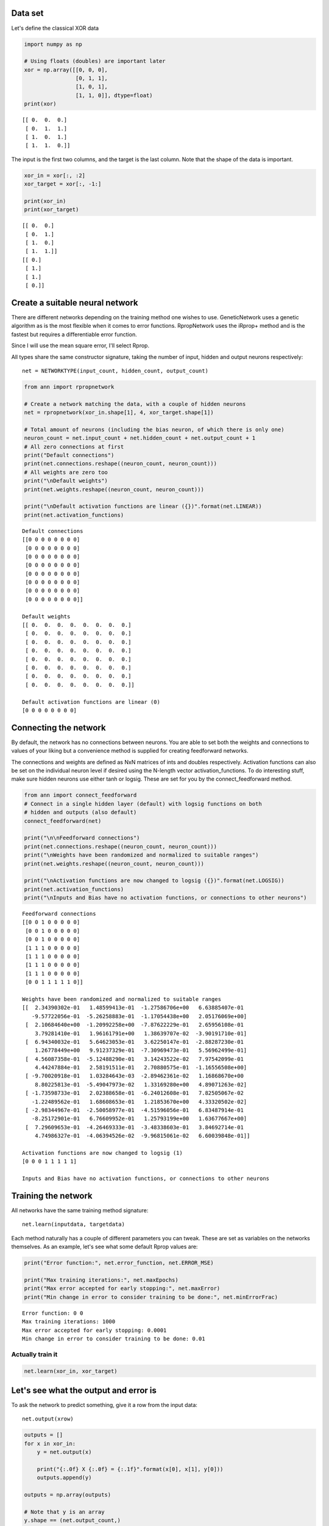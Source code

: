 
Data set
--------

Let's define the classical XOR data

.. code:: python

    import numpy as np
    
    # Using floats (doubles) are important later
    xor = np.array([[0, 0, 0],
                    [0, 1, 1],
                    [1, 0, 1],
                    [1, 1, 0]], dtype=float)
    print(xor)

.. parsed-literal::

    [[ 0.  0.  0.]
     [ 0.  1.  1.]
     [ 1.  0.  1.]
     [ 1.  1.  0.]]


The input is the first two columns, and the target is the last column.
Note that the shape of the data is important.

.. code:: python

    xor_in = xor[:, :2]
    xor_target = xor[:, -1:]
    
    print(xor_in)
    print(xor_target)

.. parsed-literal::

    [[ 0.  0.]
     [ 0.  1.]
     [ 1.  0.]
     [ 1.  1.]]
    [[ 0.]
     [ 1.]
     [ 1.]
     [ 0.]]


Create a suitable neural network
--------------------------------

There are different networks depending on the training method one wishes
to use. GeneticNetwork uses a genetic algorithm as is the most flexible
when it comes to error functions. RpropNetwork uses the iRprop+ method
and is the fastest but requires a differentiable error function.

Since I will use the mean square error, I'll select Rprop.

All types share the same constructor signature, taking the number of
input, hidden and output neurons respectively:

::

    net = NETWORKTYPE(input_count, hidden_count, output_count)

.. code:: python

    from ann import rpropnetwork
    
    # Create a network matching the data, with a couple of hidden neurons
    net = rpropnetwork(xor_in.shape[1], 4, xor_target.shape[1])
    
    # Total amount of neurons (including the bias neuron, of which there is only one)
    neuron_count = net.input_count + net.hidden_count + net.output_count + 1
    # All zero connections at first
    print("Default connections")
    print(net.connections.reshape((neuron_count, neuron_count)))
    # All weights are zero too
    print("\nDefault weights")
    print(net.weights.reshape((neuron_count, neuron_count)))
    
    print("\nDefault activation functions are linear ({})".format(net.LINEAR))
    print(net.activation_functions)

.. parsed-literal::

    Default connections
    [[0 0 0 0 0 0 0 0]
     [0 0 0 0 0 0 0 0]
     [0 0 0 0 0 0 0 0]
     [0 0 0 0 0 0 0 0]
     [0 0 0 0 0 0 0 0]
     [0 0 0 0 0 0 0 0]
     [0 0 0 0 0 0 0 0]
     [0 0 0 0 0 0 0 0]]
    
    Default weights
    [[ 0.  0.  0.  0.  0.  0.  0.  0.]
     [ 0.  0.  0.  0.  0.  0.  0.  0.]
     [ 0.  0.  0.  0.  0.  0.  0.  0.]
     [ 0.  0.  0.  0.  0.  0.  0.  0.]
     [ 0.  0.  0.  0.  0.  0.  0.  0.]
     [ 0.  0.  0.  0.  0.  0.  0.  0.]
     [ 0.  0.  0.  0.  0.  0.  0.  0.]
     [ 0.  0.  0.  0.  0.  0.  0.  0.]]
    
    Default activation functions are linear (0)
    [0 0 0 0 0 0 0 0]


Connecting the network
----------------------

By default, the network has no connections between neurons. You are able
to set both the weights and connections to values of your liking but a
convenience method is supplied for creating feedforward networks.

The connections and weights are defined as NxN matrices of ints and
doubles respectively. Activation functions can also be set on the
individual neuron level if desired using the N-length vector
activation\_functions. To do interesting stuff, make sure hidden neurons
use either tanh or logsig. These are set for you by the
connect\_feedforward method.

.. code:: python

    from ann import connect_feedforward
    # Connect in a single hidden layer (default) with logsig functions on both
    # hidden and outputs (also default)
    connect_feedforward(net)
    
    print("\n\nFeedforward connections")
    print(net.connections.reshape((neuron_count, neuron_count)))
    print("\nWeights have been randomized and normalized to suitable ranges")
    print(net.weights.reshape((neuron_count, neuron_count)))
    
    print("\nActivation functions are now changed to logsig ({})".format(net.LOGSIG))
    print(net.activation_functions)
    print("\nInputs and Bias have no activation functions, or connections to other neurons")

.. parsed-literal::

    
    
    Feedforward connections
    [[0 0 1 0 0 0 0 0]
     [0 0 1 0 0 0 0 0]
     [0 0 1 0 0 0 0 0]
     [1 1 1 0 0 0 0 0]
     [1 1 1 0 0 0 0 0]
     [1 1 1 0 0 0 0 0]
     [1 1 1 0 0 0 0 0]
     [0 0 1 1 1 1 1 0]]
    
    Weights have been randomized and normalized to suitable ranges
    [[  2.34390302e-01   1.48599413e-01  -1.27586706e+00   6.63885407e-01
       -9.57722056e-01  -5.26258883e-01  -1.17054438e+00   2.05176069e+00]
     [  2.10684640e+00  -1.20992258e+00  -7.87622229e-01   2.65956108e-01
        3.79281410e-01   1.96161791e+00   1.38639707e-02  -3.90191710e-01]
     [  6.94340032e-01   5.64623053e-01   3.62250147e-01  -2.88287230e-01
        1.26778449e+00   9.91237329e-01  -7.30969473e-01   5.56962499e-01]
     [  4.56087358e-01  -5.12488290e-01   3.14243522e-02   7.97542099e-01
        4.44247884e-01   2.58191511e-01   2.70880575e-01  -1.16556508e+00]
     [ -9.70020918e-01   1.03284643e-03  -2.89462361e-02   1.16868670e+00
        8.80225813e-01  -5.49047973e-02   1.33169280e+00   4.89071263e-02]
     [ -1.73598733e-01   2.02388658e-01  -6.24012608e-01   7.82505067e-02
       -1.22489562e-01   1.68608653e-01   1.21853670e+00   4.33320502e-02]
     [ -2.98344967e-01  -2.50058977e-01  -4.51596056e-01   6.83487914e-01
       -8.25172901e-01   6.76609952e-01   1.25793199e+00   1.63677667e+00]
     [  7.29609653e-01  -4.26469333e-01  -3.48338603e-01   3.84692714e-01
        4.74986327e-01  -4.06394526e-02  -9.96815061e-02   6.60039848e-01]]
    
    Activation functions are now changed to logsig (1)
    [0 0 0 1 1 1 1 1]
    
    Inputs and Bias have no activation functions, or connections to other neurons


Training the network
--------------------

All networks have the same training method signature:

::

    net.learn(inputdata, targetdata)

Each method naturally has a couple of different parameters you can
tweak. These are set as variables on the networks themselves. As an
example, let's see what some default Rprop values are:

.. code:: python

    print("Error function:", net.error_function, net.ERROR_MSE)
    
    print("Max training iterations:", net.maxEpochs)
    print("Max error accepted for early stopping:", net.maxError)
    print("Min change in error to consider training to be done:", net.minErrorFrac)

.. parsed-literal::

    Error function: 0 0
    Max training iterations: 1000
    Max error accepted for early stopping: 0.0001
    Min change in error to consider training to be done: 0.01


Actually train it
~~~~~~~~~~~~~~~~~

.. code:: python

    net.learn(xor_in, xor_target)
Let's see what the output and error is
--------------------------------------

To ask the network to predict something, give it a row from the input
data:

::

    net.output(xrow)

.. code:: python

    outputs = []
    for x in xor_in:
        y = net.output(x)
        
        print("{:.0f} X {:.0f} = {:.1f}".format(x[0], x[1], y[0]))
        outputs.append(y)
        
    outputs = np.array(outputs)
    
    # Note that y is an array
    y.shape == (net.output_count,)

.. parsed-literal::

    0 X 0 = 0.0
    0 X 1 = 1.0
    1 X 0 = 1.0
    1 X 1 = 0.0




.. parsed-literal::

    True



Mean square error is defined as:

.. math::  e = \frac{1}{N} \sum_i^N (\tau_i - y_i)^2 

The package however divides by two, and neglects the N-term, to make the
differential :math:`(\tau_i - y_i)` instead of:

.. math::  \frac{de}{dy_i} = \frac{2}{N}(\tau_i - y_i) 

Just to remove some calculations from the process. It has no impact on
training.

.. code:: python

    # Mean square error then
    e = np.sum((xor_target - outputs)**2) / len(xor_target)
    print("MSE: {:.6f}".format(e))
    
    # Can also ask the package to calculate it for us
    from ann import get_error
    
    e = get_error(net.ERROR_MSE, xor_target, outputs)
    
    # This is not summed for us as it is used in training piece by piece
    print("MSE: {:.6f}".format(2 * e.sum()/len(xor_target)))

.. parsed-literal::

    MSE: 0.000030
    MSE: 0.000030

